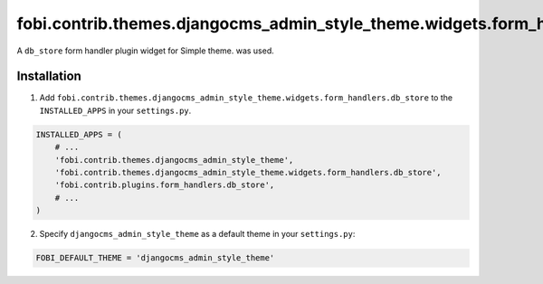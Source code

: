 ==============================================================================
fobi.contrib.themes.djangocms_admin_style_theme.widgets.form_handlers.db_store
==============================================================================
A ``db_store`` form handler plugin widget for Simple theme.
was used.

Installation
===============================================
1. Add ``fobi.contrib.themes.djangocms_admin_style_theme.widgets.form_handlers.db_store`` 
   to the ``INSTALLED_APPS`` in your ``settings.py``.

.. code-block:: python

    INSTALLED_APPS = (
        # ...
        'fobi.contrib.themes.djangocms_admin_style_theme',
        'fobi.contrib.themes.djangocms_admin_style_theme.widgets.form_handlers.db_store',
        'fobi.contrib.plugins.form_handlers.db_store',
        # ...
    )

2. Specify ``djangocms_admin_style_theme`` as a default theme in your ``settings.py``:

.. code-block:: python

    FOBI_DEFAULT_THEME = 'djangocms_admin_style_theme'
